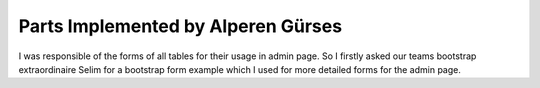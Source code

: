 Parts Implemented by Alperen Gürses
===================================

I was responsible of the forms of all tables for their usage in admin page. So I firstly asked our teams bootstrap extraordinaire Selim for a bootstrap form example which I used for more detailed forms for the admin page.

